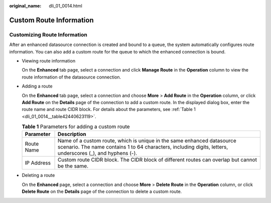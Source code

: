 :original_name: dli_01_0014.html

.. _dli_01_0014:

Custom Route Information
========================

Customizing Route Information
-----------------------------

After an enhanced datasource connection is created and bound to a queue, the system automatically configures route information. You can also add a custom route for the queue to which the enhanced connection is bound.

-  Viewing route information

   On the **Enhanced** tab page, select a connection and click **Manage Route** in the **Operation** column to view the route information of the datasource connection.

-  Adding a route

   On the **Enhanced** tab page, select a connection and choose **More** > **Add Route** in the **Operation** column, or click **Add Route** on the **Details** page of the connection to add a custom route. In the displayed dialog box, enter the route name and route CIDR block. For details about the parameters, see :ref:`Table 1 <dli_01_0014__table42440623119>`.

   .. _dli_01_0014__table42440623119:

   .. table:: **Table 1** Parameters for adding a custom route

      +------------+--------------------------------------------------------------------------------------------------------------------------------------------------------------------------------------+
      | Parameter  | Description                                                                                                                                                                          |
      +============+======================================================================================================================================================================================+
      | Route Name | Name of a custom route, which is unique in the same enhanced datasource scenario. The name contains 1 to 64 characters, including digits, letters, underscores (_), and hyphens (-). |
      +------------+--------------------------------------------------------------------------------------------------------------------------------------------------------------------------------------+
      | IP Address | Custom route CIDR block. The CIDR block of different routes can overlap but cannot be the same.                                                                                      |
      +------------+--------------------------------------------------------------------------------------------------------------------------------------------------------------------------------------+

-  Deleting a route

   On the **Enhanced** page, select a connection and choose **More** > **Delete Route** in the **Operation** column, or click **Delete Route** on the **Details** page of the connection to delete a custom route.
